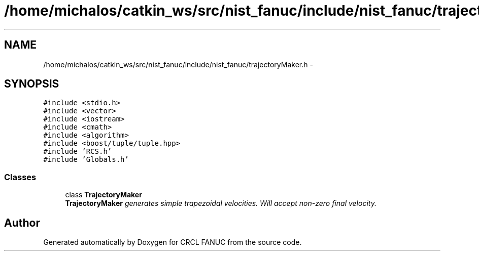 .TH "/home/michalos/catkin_ws/src/nist_fanuc/include/nist_fanuc/trajectoryMaker.h" 3 "Fri Mar 18 2016" "CRCL FANUC" \" -*- nroff -*-
.ad l
.nh
.SH NAME
/home/michalos/catkin_ws/src/nist_fanuc/include/nist_fanuc/trajectoryMaker.h \- 
.SH SYNOPSIS
.br
.PP
\fC#include <stdio\&.h>\fP
.br
\fC#include <vector>\fP
.br
\fC#include <iostream>\fP
.br
\fC#include <cmath>\fP
.br
\fC#include <algorithm>\fP
.br
\fC#include <boost/tuple/tuple\&.hpp>\fP
.br
\fC#include 'RCS\&.h'\fP
.br
\fC#include 'Globals\&.h'\fP
.br

.SS "Classes"

.in +1c
.ti -1c
.RI "class \fBTrajectoryMaker\fP"
.br
.RI "\fI\fBTrajectoryMaker\fP generates simple trapezoidal velocities\&. Will accept non-zero final velocity\&. \fP"
.in -1c
.SH "Author"
.PP 
Generated automatically by Doxygen for CRCL FANUC from the source code\&.

